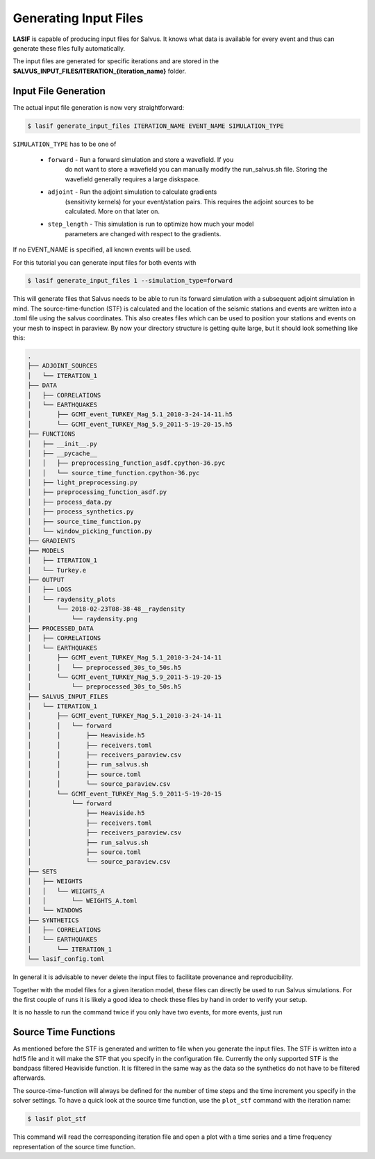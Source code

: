 .. centered:: Last updated on *February 23rd 2018*.

Generating Input Files
----------------------

**LASIF** is capable of producing input files for Salvus.
It knows what data is available for every event and thus can generate
these files fully automatically.

The input files are generated for specific iterations and are stored in
the **SALVUS_INPUT_FILES/ITERATION_{iteration_name}** folder.

Input File Generation
^^^^^^^^^^^^^^^^^^^^^

The actual input file generation is now very straightforward:


.. code-block:: bash

    $ lasif generate_input_files ITERATION_NAME EVENT_NAME SIMULATION_TYPE

``SIMULATION_TYPE`` has to be one of

    * ``forward`` - Run a forward simulation and store a wavefield. If you
        do not want to store a wavefield you can manually modify the
        run_salvus.sh file. Storing the wavefield generally requires
        a large diskspace.
    * ``adjoint`` - Run the adjoint simulation to calculate gradients
        (sensitivity kernels) for your event/station pairs. This requires
        the adjoint sources to be calculated. More on that later on.
    * ``step_length`` - This simulation is run to optimize how much your model
        parameters are changed with respect to the gradients.

If no EVENT_NAME is specified, all known events will be used.

For this tutorial you can generate input files for both events with

.. code-block:: bash

    $ lasif generate_input_files 1 --simulation_type=forward

This will generate files that Salvus needs to be able to run its forward
simulation with a subsequent adjoint simulation in mind. The
source-time-function (STF) is calculated and the location of the seismic
stations and events are written into a .toml file using the salvus coordinates.
This also creates files which can be used to position your stations and events
on your mesh to inspect in paraview. By now your directory structure is getting
quite large, but it should look something like this:

.. code-block:: none

    .
    ├── ADJOINT_SOURCES
    │   └── ITERATION_1
    ├── DATA
    │   ├── CORRELATIONS
    │   └── EARTHQUAKES
    │       ├── GCMT_event_TURKEY_Mag_5.1_2010-3-24-14-11.h5
    │       └── GCMT_event_TURKEY_Mag_5.9_2011-5-19-20-15.h5
    ├── FUNCTIONS
    │   ├── __init__.py
    │   ├── __pycache__
    │   │   ├── preprocessing_function_asdf.cpython-36.pyc
    │   │   └── source_time_function.cpython-36.pyc
    │   ├── light_preprocessing.py
    │   ├── preprocessing_function_asdf.py
    │   ├── process_data.py
    │   ├── process_synthetics.py
    │   ├── source_time_function.py
    │   └── window_picking_function.py
    ├── GRADIENTS
    ├── MODELS
    │   ├── ITERATION_1
    │   └── Turkey.e
    ├── OUTPUT
    │   ├── LOGS
    │   └── raydensity_plots
    │       └── 2018-02-23T08-38-48__raydensity
    │           └── raydensity.png
    ├── PROCESSED_DATA
    │   ├── CORRELATIONS
    │   └── EARTHQUAKES
    │       ├── GCMT_event_TURKEY_Mag_5.1_2010-3-24-14-11
    │       │   └── preprocessed_30s_to_50s.h5
    │       └── GCMT_event_TURKEY_Mag_5.9_2011-5-19-20-15
    │           └── preprocessed_30s_to_50s.h5
    ├── SALVUS_INPUT_FILES
    │   └── ITERATION_1
    │       ├── GCMT_event_TURKEY_Mag_5.1_2010-3-24-14-11
    │       │   └── forward
    │       │       ├── Heaviside.h5
    │       │       ├── receivers.toml
    │       │       ├── receivers_paraview.csv
    │       │       ├── run_salvus.sh
    │       │       ├── source.toml
    │       │       └── source_paraview.csv
    │       └── GCMT_event_TURKEY_Mag_5.9_2011-5-19-20-15
    │           └── forward
    │               ├── Heaviside.h5
    │               ├── receivers.toml
    │               ├── receivers_paraview.csv
    │               ├── run_salvus.sh
    │               ├── source.toml
    │               └── source_paraview.csv
    ├── SETS
    │   ├── WEIGHTS
    │   │   └── WEIGHTS_A
    │   │       └── WEIGHTS_A.toml
    │   └── WINDOWS
    ├── SYNTHETICS
    │   ├── CORRELATIONS
    │   └── EARTHQUAKES
    │       └── ITERATION_1
    └── lasif_config.toml

In general it is advisable to never delete the input files to
facilitate provenance and reproducibility.

Together with the model files for a given iteration model, these files can
directly be used to run Salvus simulations. For the first couple of runs it is
likely a good idea to check these files by hand in order to verify your setup.

It is no hassle to run the command twice if you only have two events, for more
events, just run

Source Time Functions
^^^^^^^^^^^^^^^^^^^^^

As mentioned before the STF is generated and written to file when you
generate the input files. The STF is written into a hdf5 file and it will
make the STF that you specify in the configuration file. Currently the only
supported STF is the bandpass filtered Heaviside function. It is filtered
in the same way as the data so the synthetics do not have to be filtered
afterwards.

The source-time-function will always be defined for the number of time steps
and the time increment you specify in the solver settings.
To have a quick look at the source time function, use
the ``plot_stf`` command with the iteration name:

.. code-block:: bash

    $ lasif plot_stf

This command will read the corresponding iteration file and open a plot with a
time series and a time frequency representation of the source time function.

.. plot::

    import lasif.visualization
    import matplotlib.pylab as plt

    from lasif.function_templates import source_time_function
    data = source_time_function.source_time_function(2000, 0.3, 1.0 / 100.0,
                                                     1.0 / 40.0)
    lasif.visualization.plot_tf(data, 0.3, freqmin=1.0 / 100.0,
                                freqmax=1.0 / 40.0)

